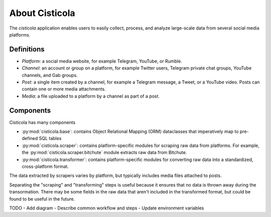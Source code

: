 About Cisticola
===============

The *cisticola* application enables users to easily collect, process, and analyze large-scale data from several social media platforms.

Definitions
-----------
- *Platform*: a social media website, for example Telegram, YouTube, or Rumble.
- *Channel*: an account or group on a platform, for example Twitter users, Telegram private chat groups, YouTube channels, and Gab groups.
- *Post*: a single item created by a channel, for example a Telegram message, a Tweet, or a YouTube video. Posts can contain one or more media attachments.
- *Media*: a file uploaded to a platform by a channel as part of a post.

Components
----------
Cisticola has many components

- :py:mod:`cisticola.base`: contains Object Relational Mapping (ORM) dataclasses that imperatively map to pre-defined SQL tables
- :py:mod:`cisticola.scraper`: contains platform-specific modules for scraping raw data from platforms. For example, the :py:mod:`cisticola.scraper.bitchute` module extracts raw data from Bitchute.
- :py:mod:`cisticola.transformer`: contains platform-specific modules for converting raw data into a standardized, cross-platform format.

The data extracted by scrapers varies by platform, but typically includes media files attached to posts. 

Separating the "scraping" and "transforming" steps is useful because it ensures that no data is thrown away during the transormation. There may be some fields in the raw data that aren't included in the transformed format, but could be found to be useful in the future.

TODO
- Add diagram
- Describe common workflow and steps
- Update environment variables